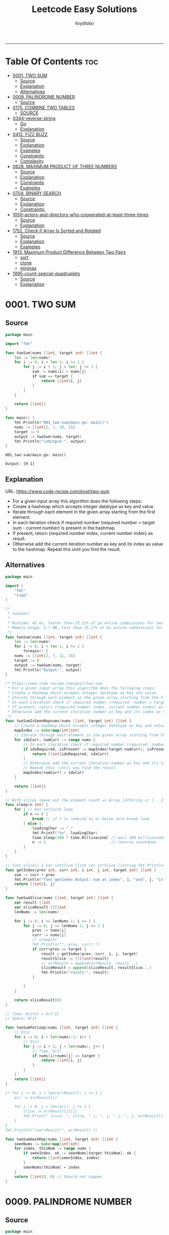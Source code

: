 #+TITLE: Leetcode Easy Solutions
#+AUTHOR: lloydlobo
#+STARTUP: fold
#+OPTIONS: num:nil ^:{}
# #+PROPERTY: header-args :main no :comments link :noweb yes
# #+PROPERTY: header-args :tangle yes :results none
-----

* Table Of Contents :toc:
- [[#0001-two-sum][0001. TWO SUM]]
  - [[#source][Source]]
  - [[#explanation][Explanation]]
  - [[#alternatives][Alternatives]]
- [[#0009-palindrome-number][0009. PALINDROME NUMBER]]
  - [[#source-1][Source]]
- [[#0175-combine-two-tables][0175. COMBINE TWO TABLES]]
  - [[#source-2][SOURCE]]
- [[#0344-reverse-string][0344-reverse-string]]
  - [[#go][Go]]
  - [[#explanation-1][Explanation]]
- [[#0412-fizz-buzz][0412. FIZZ BUZZ]]
  - [[#source-3][Source]]
  - [[#explanation-2][Explanation]]
  - [[#examples][Examples]]
  - [[#constraints][Constraints]]
  - [[#complexity][Complexity]]
- [[#0628-maximum-product-of-three-numbers][0628. MAXIMUM PRODUCT OF THREE NUMBERS]]
  - [[#source-4][Source]]
  - [[#explanation-3][Explanation]]
  - [[#constraints-1][Constraints]]
  - [[#examples-1][Examples]]
- [[#0704-binary-search][0704. BINARY SEARCH]]
  - [[#source-5][Source]]
  - [[#explanation-4][Explanation]]
  - [[#constraints-2][Constraints:]]
- [[#1050-actors-and-directors-who-cooperated-at-least-three-times][1050-actors-and-directors-who-cooperated-at-least-three-times]]
  - [[#source-6][Source]]
  - [[#explanation-5][Explanation]]
- [[#1752-check-if-array-is-sorted-and-rotated][1752. Check if Array Is Sorted and Rotated]]
  - [[#source-7][Source]]
  - [[#explanation-6][Explanation]]
  - [[#examples-2][Examples]]
- [[#1913-maximum-product-difference-between-two-pairs][1913. Maximum Product Difference Between Two Pairs]]
  - [[#sort][sort]]
  - [[#clone][clone]]
  - [[#minmax][minmax]]
- [[#1995-count-special-quadruplets][1995-count-special-quadruplets]]
  - [[#source-8][Source]]
  - [[#explanation-7][Explanation]]

* 0001. TWO SUM
** Source
#+NAME: two-sum
#+begin_src go :tangle ./0001_two-sum/main.go :noweb yes :comments link
package main

import "fmt"

func twoSum(nums []int, target int) []int {
	len := len(nums)
	for i := 0; i < len-1; i += 1 {
		for j := i + 1; j < len; j += 1 {
			sum := nums[i] + nums[j]
			if sum == target {
				return []int{i, j}
			}
		}
	}

	return []int{}
}

func main() {
	fmt.Println("001_two-sum/main.go: main()")
	nums := []int{2, 7, 10, 15}
	target := 9
	output := twoSum(nums, target)
	fmt.Println("\nOutput:", output)
}
#+end_src

#+RESULTS: two-sum
: 001_two-sum/main.go: main()
:
: Output: [0 1]

** Explanation
URL: https://www.code-recipe.com/post/two-sum
 - For a given input array this algorithm does the following steps:
 - Create a hashmap which accepts integer datatype as key and value.
 - Iterate through each element in the given array starting from the first element.
 - In each iteration check if required number (required  number = target sum - current number) is present in the hashmap.
 - If present, return {required number index, current number index} as  result.
 - Otherwise add the current iteration number as key and its index as value to the hashmap. Repeat this  until you find the result.

** Alternatives
#+NAME: two-sum alternative
#+begin_src go
package main

import (
	"fmt"
	"time"
)

/*
 ,* twoSum()
 ,*
 ,* Runtime: 45 ms, faster than 23.21% of go online submissions for two sum.
 ,* Memory Usage: 3.7 MB, less than 75.17% of Go online submissions for Two Sum.
 ,*/
func twoSum(nums []int, target int) []int {
	len := len(nums)
	for i := 0; i < len-1; i += 1 {
		formain() {
	nums := []int{2, 7, 11, 15}
	target := 9
	output := twoSum(nums, target)
	fmt.Println("Output:", output)
}

/* https://www.code-recipe.com/post/two-sum
 ,* For a given input array this algorithm does the following steps:
 ,* Create a hashmap which accepts integer datatype as key and value.
 ,* Iterate through each element in the given array starting from the first element.
 ,* In each iteration check if required number (required  number = target sum - current number) is present in the hashmap.
 ,* If present, return {required number index, current number index} as  result.
 ,* Otherwise add the current iteration number as key and its index as value to the hashmap. Repeat this  until you find the result.
 ,*/
func twoSumIsSeenMapnums(nums []int, target int) []int {
	// Create a hashmap which accepts integer datatype as key and value.
	mapIndex := make(map[int]int)
	// Iterate through each element in the given array starting from the first element.
	for idxCurr, numCurr := range nums {
		// In each iteration check if required number (required  number = target sum - current number) is present in the hashmap.
		if idxRequired, isPresent := mapIndex[target-numCurr]; isPresent {
			return []int{idxRequired, idxCurr}
		}
		// Otherwise add the current iteration number as key and its index as value to the hashmap.
		// Repeat this  until you find the result.
		mapIndex[numCurr] = idxCurr
	}

	return []int{}
}

// With slices leave out the element count => Array [4]String or [...]String (compiler will count it)
func sleep(n int) {
	for { // Run infinite loop
		if n <= 0 {
			break // if n is reduced to or below zero break loop
		} else {
			loadingChar := "."
			fmt.Printf("%v", loadingChar)
			time.Sleep(300 * time.Millisecond) // wait 300 milliseconds
			n -= 1                             // reverse countdown
		}
	}
}

// func slice() { var intSlice []int var strSlice []string fmt.Println(reflect.ValueOf(intSlice).Kind()) fmt.Println(reflect.ValueOf(strSlice).Kind()) }
func getIndex(prev int, curr int, i int, j int, target int) []int {
	sum := curr + prev
	fmt.Println("func getIndex Output: num at index", i, "and", j, "is", sum)
	return []int{i, j}
}

func twoSumSlice(nums []int, target int) []int {
	var result []int
	var sliceResult [][]int
	lenNums := len(nums)

	for i := 0; i <= lenNums-1; i += 1 {
		for j := 0; j <= lenNums-1; j += 1 {
			prev := nums[i]
			curr := nums[j]
			/* sleep(3)
			fmt.Println("", prev, curr) */
			if curr+prev == target {
				result = getIndex(prev, curr, i, j, target)
				resultSlice := [][]int{result}
				// arrResult = append(arrResult, result...)
				sliceResult = append(sliceResult, resultSlice...)
				fmt.Println("result:", result)
			}

		}
	}

	return sliceResult[0]
}

// Time: O(n*n) = O(n^2)
// Space: O(1)

func twoSumForLoop(nums []int, target int) []int {
	// O(n)
	for i := 0; i < len(nums)-1; i++ {
		// O(n)
		for j := i + 1; j < len(nums); j++ {
			// Time: O(1)
			if nums[i]+nums[j] == target {
				return []int{i, j}
			}
		}
	}
	return []int{}
}

/* for i := 0; i < len(arrResult); i += 1 {
	arr := arrResult[i]

	for j := 0; j < len(arr); j += 1 {
		slice := arrResult[i][j]
		fmt.Print(" slice: ", slice, " i: ", i, " j: ", j, arrResult[i], arrResult[j])
	}
}
fmt.Println("\narrResult:", arrResult) */

func twoSumHashMap(nums []int, target int) []int {
	seenNums := make(map[int]int)
	for index, thisNum := range nums {
		if seenIndex, ok := seenNums[target-thisNum]; ok {
			return []int{seenIndex, index}
		}
		seenNums[thisNum] = index
	}
	return []int{0, 0} // Should not happen
}
#+end_src
* 0009. PALINDROME NUMBER
** Source
#+NAME: palindrome-number
#+begin_src go :tangle ./0009_palindrome-number/main.go :comments link :noweb yes
package main

// works
import (
	"fmt"
	"strconv"
	// "strings"
)

/*
	 reverseStr() Function.
		  https://www.geeksforgeeks.org/how-to-reverse-a-string-in-golang/
			type string string
			string is the set of all strings of 8\-bit bytes, conventionally but not necessarily representing UTF\-8\-encoded text\.
			A string may be empty, but not nil\. Values of string type are immutable\. [`string` on pkg.go.dev](https://pkg.go.dev/builtin?utm_source=gopls#string)
*/
func reverseStr(str string) (result string) {
	// Append the result at each for loop turn at the end of string.
	for _, v := range str {
		result = string(v) + result
	}
	return
}

func isPalindrome(x int) bool {
	strX := strconv.FormatInt(int64(x), 10)
	strRevX := reverseStr(strX)
	return strX == strRevX
} // fmt.Println("strX:", strX, "strings", strRevX)

func printResult(int int) {
	result := isPalindrome(int)
	fmt.Println("Output:", int, "isPalindrome", result)
}

// ────────────────────────────────────────────────────────────────────────────
func main() {
	sliceIntNums := []int{121, 212, 123, 101}
	for _, intNum := range sliceIntNums {
		printResult(intNum)
	}
}
#+end_src

#+RESULTS:
: Output: true
* 0175. COMBINE TWO TABLES
** SOURCE
*** MYSQL
#+NAME: 0175-combine-two-tables
#+begin_src sql :tangle ./0175-combine-two-tables/my.sql :comments link :noweb yes :main no
--
# 0175. Combine Two Tables
--
-- Write an SQL query to report the first name, last name, city, and state of each person in the Person table. If the address of a personId is not present in the Address table, report null instead.
-- Return the result table in any order.
--
-- https://leetcode.com/problems/combine-two-tables/
--
-- Runtime: 598 ms.
-- Memory:  0B.

SELECT Person.firstName, Person.lastName, Address.city, Address.state
FROM Person LEFT JOIN Address
ON Person.personId = Address.personId

-- ---------------------------------------------------

-- +-----------+----------+---------------+----------+
-- | firstName | lastName | city          | state    |
-- +-----------+----------+---------------+----------+
-- | Allen     | Wang     | Null          | Null     |
-- | Bob       | Alice    | New York City | New York |
-- +-----------+----------+---------------+----------+

-- --------------------------------------------------

-- Example 1:
--
-- Input:
-- Person table:
-- +----------+----------+-----------+
-- | personId | lastName | firstName |
-- +----------+----------+-----------+
-- | 1        | Wang     | Allen     |
-- | 2        | Alice    | Bob       |
-- +----------+----------+-----------+
-- Address table:
-- +-----------+----------+---------------+------------+
-- | addressId | personId | city          | state      |
-- +-----------+----------+---------------+------------+
-- | 1         | 2        | New York City | New York   |
-- | 2         | 3        | Leetcode      | California |
-- +-----------+----------+---------------+------------+
-- Output:
-- +-----------+----------+---------------+----------+
-- | firstName | lastName | city          | state    |
-- +-----------+----------+---------------+----------+
-- | Allen     | Wang     | Null          | Null     |
-- | Bob       | Alice    | New York City | New York |
-- +-----------+----------+---------------+----------+
-- Explanation:
-- There is no address in the address table for the personId = 1 so we return null in their city and state.
-- addressId = 1 contains information about the address of personId = 2.

-- ---------------------------------------------------

-- SQL Schema
--
-- Table: Person
--
-- +-------------+---------+
-- | Column Name | Type    |
-- +-------------+---------+
-- | personId    | int     |
-- | lastName    | varchar |
-- | firstName   | varchar |
-- +-------------+---------+
-- personId is the primary key column for this table.
-- This table contains information about the ID of some persons and their first and last names.
--
--
--
-- Table: Address
--
-- +-------------+---------+
-- | Column Name | Type    |
-- +-------------+---------+
-- | addressId   | int     |
-- | personId    | int     |
-- | city        | varchar |
-- | state       | varchar |
-- +-------------+---------+
-- addressId is the primary key column for this table.
-- Each row of this table contains information about the city and state of one person with ID = PersonId.
--
--
--
-- Write an SQL query to report the first name, last name, city, and state of each person in the Person table. If the address of a personId is not present in the Address table, report null instead.
--
-- Return the result table in any order.
--
-- The query result format is in the following example.
--
--
#+end_src
* 0344-reverse-string
** Go
#+name: 0344-reverse-string/go
#+begin_src go :tangle ./0344-reverse-string/go/algo/reverse_string.go :noweb yes :comments link :main no
package algo

// Write a function that reverses a string.
// - The input string is given as an array of characters s.
// - You must do this by modifying the input array in-place with O(1) extra memory.
// Constraints:
// 1 <= s.length <= 105
// s[i] is a printable ascii character.
//
// [104 101 108 108 111]
// [111 108 108 101 104]

// Runtime: 38 ms, faster than 79.95% of Go online submissions for Reverse String.
// Memory Usage: 6.8 MB, less than 41.35% of Go online submissions for Reverse String.
func ReverseString(s []byte) []byte {
	j := len(s) - 1
	for i := 0; i < j; i++ {
		s[i], s[j] = s[j], s[i]
		j--
	}
	return s
}

// Runtime: 54 ms
// Memory Usage: 6.9 MB
func ReverseStringStd(s []byte) []byte {
	for i, j := 0, len(s)-1; i < j; i, j = i+1, j-1 {
		s[i], s[j] = s[j], s[i]
	}
	return s
}

func ReverseStringMid(s []byte) []byte {
	for i := 0; i < len(s)/2; i++ {
		s[i], s[len(s)-1-i] = s[len(s)-1-i], s[i]
	}
	return s
}

#+end_src

#+RESULTS:

** Explanation
Write a function that reverses a string.
- The input string is given as an array of characters s.
- You must do this by modifying the input array in-place with O(1) extra memory.
*** Constraints:
1 <= s.length <= 105
s[i] is a printable ascii character.
*** Example 1:
#+begin_example
Input: s = ["h","e","l","l","o"]
Output: ["o","l","l","e","h"]
#+end_example
*** Example 2:
#+begin_example
Input: s = ["H","a","n","n","a","h"]
Output: ["h","a","n","n","a","H"]
#+end_example

* 0412. FIZZ BUZZ
** Source
*** Go
**** main
#+begin_src go :tangle ./0412_fizz-buzz/main.go :main no :noweb yes :comments link
package main

import (
	"fmt"
	"strconv"
)

// fizzBuzz function swaps any integer divisible by 3, 5, or 15.
//
// # Brute Force
// Given a number n, Run a loop from 1 to n
//
//	If a number is divisible by 15.Print FizzBuzz
//	Else If a number is divisible by 3.Print Fizz
//	Else a number is divisible by 3.Print Buzz
//
// # Constraints:
//   - `1 <= n <= 104`
//
// https://www.tutorialcup.com/interview/algorithm/fizz-buzz.html
// Time complexity = O(n) where n is the number till we have to print the values in the fizz buzz way.
// Space Complexity = O(n).
// https://leetcode.com/problems/fizz-buzz/submissions/
// Runtime: 10 ms.
// Memory Usage: 4.3 MB.
func fizzBuzz(n int) []string {
	var output []string

	for i := 1; i < n+1; i++ {
		output = append(output, fmt.Sprint(i))

		if (i)%15 == 0 {
			output[i-1] = "FizzBuzz"
		} else if (i)%3 == 0 {
			output[i-1] = "Fizz"
		} else if (i)%5 == 0 {
			output[i-1] = "Buzz"
		}
		// FIXME: Add an `else` statement to append `i` to `output` slice
		// when `i` is not divisible by 3,5,15.
	}
	return output
}

// FizzBuzzAppend()
//
// Time complexity = O(n) where n is the number till we have to print the values in the fizz buzz way.
// Space Complexity = O(n).
//
// Runtime: 7 ms.
// Memory Usage: 3.4 MB.
func FizzBuzzAppend(n int) []string {
	var arr = make([]string, 0, n) // The make built\-in function allocates and initializes an object of type slice, map, or chan (only).

	for i := 1; i < n+1; i++ {
		if (i)%15 == 0 {
			arr = append(arr, "FizzBuzz")
		} else if (i)%3 == 0 {
			arr = append(arr, "Fizz")
		} else if (i)%5 == 0 {
			arr = append(arr, "Buzz")
		} else {
			arr = append(arr, strconv.Itoa(i)) // Itoa is equivalent to FormatInt(int64(i), 10).
		}
	}
	return arr
}

// main function to print the output to console.
func main() {
	n := 16
	fmt.Printf("fizzBuzz: %v\n", fizzBuzz(n))
	n = 16
	fmt.Printf("fizzBuzz: %v\n", FizzBuzzAppend(n))
}

//   conversion from int to string yields a string of one rune, not a string of digits (did you mean fmt.Sprint(x)?) stringintconv [11, 27]
#+end_src

** Explanation
Given an integer n, return a string array answer (1-indexed) where:
#+begin_example go
answer[i] == "FizzBuzz" if i is divisible by 3 and 5.
answer[i] == "Fizz" if i is divisible by 3.
answer[i] == "Buzz" if i is divisible by 5.
answer[i] == i (as a string) if none of the above conditions are true.
#+end_example

** Examples
*** Example 1:
Input: n = 3
Output: ["1","2","Fizz"]
*** Example 2:
Input: n = 5
Output: ["1","2","Fizz","4","Buzz"]
*** Example 3:
Input: n = 15
Output: ["1","2","Fizz","4","Buzz","Fizz","7","8","Fizz","Buzz","11","Fizz","13","14","FizzBuzz"]
** Constraints
- 1 <= n <= 104
** Complexity
- Time complexity = O(n) where n is the number till we have to print the values in the fizz buzz way.
- Space Complexity = O(n).
* 0628. MAXIMUM PRODUCT OF THREE NUMBERS
** Source
*** Go
#+NAME: maximum-product-of-three-numbers
#+begin_src go :tangle ./0628_maximum-product-of-three-numbers/main.go :noweb yes :comments link :main no

// 628. Maximum Product of Three Numbers.
//
// Given an integer array nums, find three numbers whose product is maximum and return the maximum product.
//
// Example 1:
// Input: nums = [1,2,3]
// Output: 6
//
// Example 2:
// Input: nums = [1,2,3,4]
// Output: 24
//
// Example 3:
// Input: nums = [-1,-2,-3]
// Output: -6
//
// Constraints:
// - 3 <= nums.length <= 104
// - -1000 <= nums[i] <= 1000
package main

import (
	"github.com/lloydlobo/leetcode/singlescan"
	"github.com/lloydlobo/leetcode/sorting"
	"github.com/lloydlobo/leetcode/testcases"
)

func main() {
	arrNums, arrWant := testcases.GetMainArgs()
	n := len(arrNums) - 1

	testcases.ExecForLoop(singlescan.MaximumProductSingleScan, arrNums, arrWant, n)
	testcases.ExecForLoop(sorting.MaximumProductSorting, arrNums, arrWant, n)
}
#+end_src
** Explanation
** Constraints
** Examples
* 0704. BINARY SEARCH
** Source
*** Go
#+NAME: binary-search
#+begin_src go :tangle ./0704_binary-search/main.go :noweb yes :comments link

// Given an array of integers nums which is sorted in ascending order, and an integer target, write a function to search target in nums.
// If target exists, then return its index. Otherwise, return -1.
//
// You must write an algorithm with O(log n) runtime complexity.
//
// https://leetcode.com/problems/binary-search/
//
// Constraints:
//
//   - 1 <= nums.length <= 104
//   - -104 < nums[i], target < 104
//   - All the integers in nums are unique.
//   - nums is sorted in ascending order.
package main

import (
	"fmt"
	"log"
	"sort"
	"stdout"
)

// Runtime: 31 ms, faster than 95.31% of Go online submissions for Binary Search.
// Memory Usage: 6.7 MB, less than 94.48% of Go online submissions for Binary Search.
//
// Runtime: 32 ms, faster than 93.68% of Go online submissions for Binary Search.
// Memory Usage: 6.5 MB, less than 99.96% of Go online submissions for Binary Search.
func searchDivideAndConquer(nums []int, target int) int {
	low, high := 0, len(nums)-1 // left: is the first position at 0// right: 0 index means we subtract one from len
	for low <= high {
		mid := (low + high) / 2
		if nums[mid] == target {
			return mid // If target is in the middle itself
		} else if nums[mid] > target {
			high-- // high = mid - 1 //  else the target can only be present in the left subarray/slice
		} else {
			low++ // low = low + 1 // If target is less than mid then it will be in the right subarray/slice
		}
	}
	return -1
}

// Runtime: 40 ms, faster than 72.72% of Go online submissions for Binary Search.
// Memory Usage: 7.1 MB, less than 53.18% of Go online submissions for Binary Search.
//
// Runtime: 33 ms, faster than 91.94% of Go online submissions for Binary Search.
// Memory Usage: 7 MB, less than 61.39% of Go online submissions for Binary Search.
func searchBruteForce(nums []int, target int) int {
	for i := 0; i < len(nums); i++ {
		if nums[i] == target {
			return i
		}
	}
	return -1
}

func main() {
	log.SetFlags(log.Ldate | log.Lshortfile)
	log.Println("| 0704_binary-search/main.go: main()")
	nums := []int{-1, 0, 3, 5, 9, 12}
	target := 9

	searchRunMain()

	output := SearchForLoop(nums, target)
	fmt.Printf("\nSearchForLoop:%2v\n", output)

	nums, target, _ = getNumsTargets()
	outputIterative := SearchIterative(nums, target)
	fmt.Println("\nSearchIterative:", outputIterative)

	// nums, target, _ = getRandomNumsSlice(20)
	// outputIterative = SearchIterative(nums, target)
	// fmt.Println("\nSearchIterative:", outputIterative)

	nums = []int{-1, 0, 3, 5, 9, 12}
	target = 3
	// nums, target, _ = getRandomNumsSlice(20)
	outputRecursive := SearchRecursive(nums, target, 0, len(nums))
	fmt.Println("\nSearchRecursive:", outputRecursive)

	nums = []int{-1, 0, 3, 5, 9, 12}
	target = 1
	// nums, target, _ = getRandomNumsSlice(20)
	outputRecursive = SearchRecursive(nums, target, 0, len(nums))
	fmt.Printf("\nSearchRecursive: %2v \n\n", outputRecursive)
	// stdout.OutputToFile("file.log")

	stdout.OutputToFile("")

}
#+end_src
*** Go Recursive
#+begin_example go

// Binary Search Algorithm: The basic steps to perform Binary Search are:
//
// https://www.geeksforgeeks.org/binary-search/
//
//	Begin with the mid element of the whole array as a search key.
//	If the value of the search key is equal to the item then return an index of the search key.
//	Or if the value of the search key is less than the item in the middle of the interval, narrow the interval to the lower half.
//	Otherwise, narrow it to the upper half.
//	Repeatedly check from the second point until the value is found or the interval is empty.
//
// # Binary Search Algorithm can be implemented in the following two ways
//
// Iterative Method
// Recursive Method

// SearchRecursive
//
// Credits: https://www.geeksforgeeks.org/binary-search/
//
// l, r := 0, len(nums)-1 // left & right
func SearchRecursive(nums []int, target int, l, r int) int {
	if r >= l {
		mid := (r + l) / 2 // Or l + (r - l) / 2.

		if nums[mid] == target {
			return mid // If the target is in the middle itself.
		} else if nums[mid] > target {
			rSub := mid - 1 // move to the left
			return SearchRecursive(nums, target, l, rSub)
		} else {
			lAdd := mid + 1 // move to the right
			return SearchRecursive(nums, target, lAdd, r)
		}
	}

	return -1
}

// Runtime: 79 ms, faster than 11.19% of Go online submissions for Binary Search.
// Memory Usage: 7.6 MB, less than 10.50% of Go online submissions for Binary Search.
func searchRecursive(nums []int, target int) int {
	return binarySearchRecursive(nums, target, 0, len(nums)-1)
}

// Runtime: 79 ms, faster than 11.19% of Go online submissions for Binary Search.
// Memory Usage: 7.6 MB, less than 10.50% of Go online submissions for Binary Search.
func binarySearchRecursive(nums []int, target, left, right int) int {
	var output int
	if left > right {
		return -1
	}
	mid := (left + right) / 2
	if nums[mid] == target {
		return mid
	} else if target < nums[mid] {
		output = binarySearchRecursive(nums, target, left, mid-1)
	} else {
		output = binarySearchRecursive(nums, target, mid+1, right)
	}
	return output
}

#+end_example

*** Go Alternative
#+NAME: binary-search
#+begin_example go

// Given an array of integers nums which is sorted in ascending order, and an integer target, write a function to search target in nums.
// If target exists, then return its index. Otherwise, return -1.
//
// You must write an algorithm with O(log n) runtime complexity.
//
// https://leetcode.com/problems/binary-search/
//
/*
   EXAMPLES:
     Example 1:
        Input: nums = [-1,0,3,5,9,12], target = 9
        Output: 4
        Explanation: 9 exists in nums and its index is 4

     Example 2:
        Input: nums = [-1,0,3,5,9,12], target = 2
        Output: -1
        Explanation: 2 does not exist in nums so return -1

     Example 3:
        Input: arr[] = {10, 20, 30, 50, 60, 80, 110, 130, 140, 170}, x = 110
        Output: 6
        Explanation: Element x is present at index 6.

     Example 4:
        Input: arr[] = {10, 20, 30, 40, 60, 110, 120, 130, 170}, x = 175
        Output: -1
        Explanation: Element x is not present in arr[].
*/
//
// Constraints:
//
//   - 1 <= nums.length <= 104
//   - -104 < nums[i], target < 104
//   - All the integers in nums are unique.
//   - nums is sorted in ascending order.
package main

import (
	"fmt"
	"log"
	"sort"
	"stdout"
)

// Runtime: 68 ms, faster than 27.39% of Go online submissions for Binary SearchForLoop.
// Memory Usage: 6.7 MB, less than 94.45% of Go online submissions for Binary SearchForLoop.
func SearchForLoop(nums []int, target int) int {
	for i := 0; i < len(nums); i++ {
		if nums[i] == target {
			return i
		}
	}

	return -1
}

func getRandomNumsSlice(count int) ([]int, int, int) {
	nums := []int{10, 20, 30, 50, 60, 80, 110, 130, 140, 170}
	len := len(nums)
	for idx := 0; idx < count; idx++ {
		// nums = append(nums, rand.Int())
		nums = append(nums, nums[len-1]+idx*10)
	}
	sort.Slice(nums, func(i, j int) bool {
		return nums[i] < nums[j]
	})

	// len2 := len(nums)
	// mid := len2 - len1
	// fmt.Printf("nums: %v\n", nums)

	return nums, 60, 5

}

func getNumsTargets() ([]int, int, int) {
	nums := []int{10, 20, 30, 50, 60, 80, 110, 130, 140, 170}
	target := 110
	want := 6

	return nums, target, want
}

// Binary Search Algorithm: The basic steps to perform Binary Search are:
//
// https://www.geeksforgeeks.org/binary-search/
//
//	Begin with the mid element of the whole array as a search key.
//	If the value of the search key is equal to the item then return an index of the search key.
//	Or if the value of the search key is less than the item in the middle of the interval, narrow the interval to the lower half.
//	Otherwise, narrow it to the upper half.
//	Repeatedly check from the second point until the value is found or the interval is empty.
//
// # Binary Search Algorithm can be implemented in the following two ways
//
// Iterative Method
// Recursive Method
func SearchIterative(nums []int, target int) int {
	n := len(nums) // length of the slice/array
	left := 0      // left: is the first position at 0
	right := n - 1 // right: 0 index means we subtract one from len

	for right-left > 1 {
		mid := (right + left) / 2
		// time.Sleep(time.Second * 1)
		// fmt.Printf("nums: %2v \n ", nums)
		// fmt.Printf("\rleft: %2v: %v | mid: %2v: %v | right: %2v: %v \n", left, nums[left], mid, nums[mid], right, nums[right])

		if target == nums[mid] {
			return mid // If target is in the middle itself
		} else if target > nums[mid] {
			// increment the position to right
			left = mid + 1 // If target is less than mid then it will be in the right subarray/slice
		} else {
			right = mid - 1 // else the target can only be present in the left subarray/slice
		}
	} // for as a while loop

	// If the element is not present in slice/array
	return -1
}

// SearchRecursive
//
// Credits: https://www.geeksforgeeks.org/binary-search/
//
// l, r := 0, len(nums)-1 // left & right
func SearchRecursive(nums []int, target int, l, r int) int {
	if r >= l {
		mid := (r + l) / 2 // Or l + (r - l) / 2.

		if nums[mid] == target {
			return mid // If the target is in the middle itself.
		} else if nums[mid] > target {
			rSub := mid - 1 // move to the left
			return SearchRecursive(nums, target, l, rSub)
		} else {
			lAdd := mid + 1 // move to the right
			return SearchRecursive(nums, target, lAdd, r)
		}
	}

	return -1
}

// Runtime: 31 ms, faster than 95.31% of Go online submissions for Binary Search.
// Memory Usage: 6.7 MB, less than 94.48% of Go online submissions for Binary Search.
//
// Runtime: 32 ms, faster than 93.68% of Go online submissions for Binary Search.
// Memory Usage: 6.5 MB, less than 99.96% of Go online submissions for Binary Search.
func searchMid(nums []int, target int) int {
	low, high := 0, len(nums)-1
	for low <= high {
		mid := (low + high) / 2
		if nums[mid] == target {
			return mid
		} else if nums[mid] > target {
			high--
		} else {
			low++
		}
	}
	return -1
}

// Runtime: 40 ms, faster than 72.72% of Go online submissions for Binary Search.
// Memory Usage: 7.1 MB, less than 53.18% of Go online submissions for Binary Search.
//
// Runtime: 33 ms, faster than 91.94% of Go online submissions for Binary Search.
// Memory Usage: 7 MB, less than 61.39% of Go online submissions for Binary Search.
func search(nums []int, target int) int {
	for i := 0; i < len(nums); i++ {
		if nums[i] == target {
			return i
		}
	}
	return -1
}

// Runtime: 79 ms, faster than 11.19% of Go online submissions for Binary Search.
// Memory Usage: 7.6 MB, less than 10.50% of Go online submissions for Binary Search.
func searchRecursive(nums []int, target int) int {
	return binarySearchRecursive(nums, target, 0, len(nums)-1)
}

// Runtime: 79 ms, faster than 11.19% of Go online submissions for Binary Search.
// Memory Usage: 7.6 MB, less than 10.50% of Go online submissions for Binary Search.
func binarySearchRecursive(nums []int, target, left, right int) int {
	var output int
	if left > right {
		return -1
	}
	mid := (left + right) / 2
	if nums[mid] == target {
		return mid
	} else if target < nums[mid] {
		output = binarySearchRecursive(nums, target, left, mid-1)
	} else {
		output = binarySearchRecursive(nums, target, mid+1, right)
	}
	return output
}

func searchRunMain() {
	var nums []int
	var target int
	nums = []int{-1, 0, 3, 5, 9, 12}
	target = 9
	fmt.Printf("search: %v, %v, %v\n", searchRecursive(nums, target), nums, target)
	nums = []int{5}
	target = 5
	fmt.Printf("search: %v, %v, %v\n", searchRecursive(nums, target), nums, target)
	nums = []int{5}
	target = -5
	fmt.Printf("search: %v, %v, %v\n", searchRecursive(nums, target), nums, target)
	nums = []int{2, 5}
	target = 5
	fmt.Printf("search: %v, %v, %v\n", searchRecursive(nums, target), nums, target)
	nums = []int{-1, 0, 5}
	target = 5
	fmt.Printf("searchRecursive: %v, %v, %v\n", searchRecursive(nums, target), nums, target)
	nums = []int{-1, 0, 3, 5, 9, 12}
	target = 13
	fmt.Printf("searchRecursive: %v, %v, %v\n", searchRecursive(nums, target), nums, target)
}

func main() {
	log.SetFlags(log.Ldate | log.Lshortfile)
	log.Println("| 0704_binary-search/main.go: main()")
	nums := []int{-1, 0, 3, 5, 9, 12}
	target := 9

	searchRunMain()

	output := SearchForLoop(nums, target)
	fmt.Printf("\nSearchForLoop:%2v\n", output)

	nums, target, _ = getNumsTargets()
	outputIterative := SearchIterative(nums, target)
	fmt.Println("\nSearchIterative:", outputIterative)

	// nums, target, _ = getRandomNumsSlice(20)
	// outputIterative = SearchIterative(nums, target)
	// fmt.Println("\nSearchIterative:", outputIterative)

	nums = []int{-1, 0, 3, 5, 9, 12}
	target = 3
	// nums, target, _ = getRandomNumsSlice(20)
	outputRecursive := SearchRecursive(nums, target, 0, len(nums))
	fmt.Println("\nSearchRecursive:", outputRecursive)

	nums = []int{-1, 0, 3, 5, 9, 12}
	target = 1
	// nums, target, _ = getRandomNumsSlice(20)
	outputRecursive = SearchRecursive(nums, target, 0, len(nums))
	fmt.Printf("\nSearchRecursive: %2v \n\n", outputRecursive)
	// stdout.OutputToFile("file.log")

	stdout.OutputToFile("")

}
#+end_example

*** TypeScript
#+begin_example typescript
function search(nums: number[], target: number): number {
  let low = 0;
  let high = nums.length - 1;
  while (low <= high) {
    const mid = Math.floor((low + high) / 2);
    if (nums[mid] === target) {
      return mid;
    } else if (nums[mid] > target) {
      // high--;
      high = mid - 1;
    } else if (nums[mid] < target) {
      // low++
      low = mid + 1;
    }
  }
  return -1;
}
#+end_example

** Explanation
URL: https://leetcode.com/problems/binary-search/
Given an array of integers nums which is sorted in ascending order, and an integer target, write a function to search target in nums. If target exists, then return its index. Otherwise, return -1.

You must write an algorithm with O(log n) runtime complexity.

*** Example 1:
Input: nums = [-1,0,3,5,9,12], target = 9
Output: 4
Explanation: 9 exists in nums and its index is 4

*** Example 2:
Input: nums = [-1,0,3,5,9,12], target = 2
Output: -1
Explanation: 2 does not exist in nums so return -1
*** More Examples
#+begin_example markdown
EXAMPLES:
  Example 1:
     Input: nums = [-1,0,3,5,9,12], target = 9
     Output: 4
     Explanation: 9 exists in nums and its index is 4

  Example 2:
     Input: nums = [-1,0,3,5,9,12], target = 2
     Output: -1
     Explanation: 2 does not exist in nums so return -1

  Example 3:
     Input: arr[] = {10, 20, 30, 50, 60, 80, 110, 130, 140, 170}, x = 110
     Output: 6
     Explanation: Element x is present at index 6.

  Example 4:
     Input: arr[] = {10, 20, 30, 40, 60, 110, 120, 130, 170}, x = 175
     Output: -1
     Explanation: Element x is not present in arr[].
#+end_example

** Constraints:
    - 1 <= nums.length <= 104
    - -104 < nums[i], target < 104
    - All the integers in nums are unique.
    - nums is sorted in ascending order.
* TODO 1050-actors-and-directors-who-cooperated-at-least-three-times
** Source
*** MYSQL
#+name: 1050-actors-and-directors-who-cooperated-at-least-three-times
#+begin_src go :tangle ./1050-actors-and-directors-who-cooperated-at-least-three-times/my.sql :noweb yes :comments link :main no

#+end_src
** Explanation
https://leetcode.com/problems/actors-and-directors-who-cooperated-at-least-three-times/
* 1752. Check if Array Is Sorted and Rotated
** Source
*** GO
**** main.go
#+NAME: check-if-array-is-sorted-and-rotated
#+begin_src go :tangle ./1752-check-if-array-is-sorted-and-rotated/main.go :main no :noweb yes :comments link

// 1752. Check if Array Is Sorted and Rotated
// Easy
// Given an array nums, return true if the array was originally sorted in non-decreasing order, then rotated some number of positions (including zero). Otherwise, return false.
// There may be duplicates in the original array.
//
// Note: An array A rotated by x positions results in an array B of the same length such that A[i] == B[(i+x) % A.length], where % is the modulo operation.
//
// Constraints:
//
//	1 <= nums.length <= 100
//	1 <= nums[i] <= 100
package main

import (
	"log"
	"time"

	"github.com/fatih/color"

	testcase "github.com/lloydlobo/leetcode/easy/1752-check-if-array-is-sorted-and-rotated/testcase"
)

// Runtime: 0 ms, faster than 100.00% of Go online submissions for Check if Array Is Sorted and Rotated.
// Memory Usage: 2 MB, less than 87.88% of Go online submissions for Check if Array Is Sorted and Rotated.
func CheckMiss(nums []int) bool {
	n := len(nums)
	if n < 3 {
		return true // Edge case when numbers set are small.
	}
	miss := false

	for i := 1; i < n; i++ {
		prevMoreThanCurr := nums[i-1] > nums[i]
		if !miss && prevMoreThanCurr {
			miss = true
		} else if prevMoreThanCurr {
			return false
		}
	}
	if miss {
		isLastLessThanEqualFirst := nums[n-1] <= nums[0]
		return isLastLessThanEqualFirst
	}
	return true
}

// if array is sorted and rotated then, there is only 1 break point where (nums[x] > nums[x+1]),
// if array is only sorted then, there is 0 break point.
//
// Compare all neignbour elements (a,b) in nums,
// the case of a > b can happen at most once.
// Note that the first element and the last element are also connected.
// If all a <= b, nums is already sorted.
// If all a <= b but only one a > b,
// rotate and make b the first element.
// Otherwise return false.
// # Complexity
// Time O(n)
// Space O(1)
// Runtime: 0 ms.
// Memory Usage: 2.1 MB.
func Check(nums []int) bool {
	count, n := 0, len(nums)
	if n < 3 {
		return true // Edge case when numbers set are small.
	}
	for i := 0; i < n; i++ {
		if nums[i] > nums[(i+1)%n] {
			count++
		}
		if count > 1 {
			return false
		}
	}
	return true // return (count <= 1)
}

func sleep(x time.Duration) {
	time.Sleep(time.Millisecond * x)
}

/*
# Examples:

    Example 1:

    Input: nums = [3,4,5,1,2]
    Output: true
    Explanation: [1,2,3,4,5] is the original sorted array.
    You can rotate the array by x = 3 positions to begin on the the element of value 3: [3,4,5,1,2].

    Example 2:

    Input: nums = [2,1,3,4]
    Output: false
    Explanation: There is no sorted array once rotated that can make nums.

    Example 3:

    Input: nums = [1,2,3]
    Output: true
    Explanation: [1,2,3] is the original sorted array.
    You can rotate the array by x = 0 positions (i.e. no rotation) to make nums.
*/

func main() {
	var arrGot []bool
	var arrWant []bool

	t := &testcase.Testcase{}
	t.ArrNums, t.ArrWants = testcase.GetTestcase()

	color.Set(color.FgYellow, color.Bold)
	arrGot, arrWant = testcase.ExecForLoop(Check, t)
	go sleep(500)
	log.Printf(" ➜  got: %v | want: %v\n", arrGot, arrWant)
	arrGot, arrWant = testcase.ExecForLoop(CheckMiss, t)
	go sleep(500)
	log.Printf(" ➜  got: %v | want: %v\n", arrGot, arrWant)
	color.Unset()

	// fmt.Printf("➜ %2v | output: %11v | want: %11v\n\n", i, got, want)
}
#+end_src

#+RESULTS: check-if-array-is-sorted-and-rotated

*** TYPESCRIPT
#+begin_src typescript
function check(nums: number[]): boolean {
    const n: number = nums.length;
    if (n < 3) {
        return true;
    }
    let count = 0;
    for (let i = 0; i < n; i++) {
        if (nums[i] > nums[(i+1) % n]) {
            count++;
        }
        if (count > 1) {
            return false;
        }
    }
    return true;
};

function main(){
    const nums: number[] = [3,4,5,1,2];
    const want: boolean =  true;
    const got: boolean = check(nums);
    console.log(want, got);
}

main()
#+end_src

*** C
#+NAME: 1752-check-if-array-is-sorted-and-rotated
#+begin_src c :tangle ./1752-check-if-array-is-sorted-and-rotated/C/check.c :main no :noweb yes :comments link
 */
#include <stdbool.h>
#include <stddef.h>
#include <stdio.h>

#define BOOL bool
// #define SIZE(arr) (sizeof(arr) / sizeof(arr[0]))

// 1752. Check if Array Is Sorted and Rotated
//
// Given an array nums, return true if the array was originally sorted in
// non-decreasing order, then rotated some number of positions (including zero).
// Otherwise, return false. There may be duplicates in the original array. Note:
// An array A rotated by x positions results in an array B of the same length
// such that A[i] == B[(i+x) % A.length], where % is the modulo operation
//
// Constraints:
// 1 <= nums.length <= 100
// 1 <= nums[i] <= 100
//
// Runtime: 2 ms.
// Memory Usage: 5.8 MB.
bool check(int *nums, int numsSize) {
  int count = 0;
  for (int i = 0; i < numsSize; i++) {
    printf("\n%d:%2d |%2d", i, nums[i], count);
    if (nums[i] > nums[(i + 1) % numsSize]) {
      count++;
    }
    if (count > 1) {
      return false;
    }
  }
  return true;
};

void printout(int *nums, bool want) {
  for (int i = 0; i < 5; i++) {
    printf("%d ", nums[i]);
  }
  printf("| want: %s\n", want ? "true" : "false");
}

int main() {
  int nums[5] = {3, 4, 5, 1, 2};
  bool want = true;
  printout(nums, want);
  int n = sizeof(nums) / sizeof(nums[0]); // is size_t but coerced as int.
  bool out = check(nums, n);
  printf("\ngot:%2s|want:%2s\n", out ? "true" : "false",
         want ? "true" : "false");
}
#+end_src
** Explanation
** Examples
* 1913. Maximum Product Difference Between Two Pairs
** sort
#+begin_src go :tangle ./1913-maximum-product-difference-between-two-pairs/go/algo/sort/sort.go :main no :comments link :noweb yes
package sort

import (
"sort"
)

// MaxProductDifferenceSort() sorts the slice nums.
// and returns product of first & last two integers.
//
// Using an unstable sort standard function.
//
// https://leetcode.com/submissions/detail/809639232/
//
// Runtime: 34 ms; Memory: 6.4 MB
func MaxProductDifferenceSort(nums []int) int {
n := len(nums)
sort.Ints(nums)
return (nums[n-1] * nums[n-2]) - (nums[0] * nums[1])
}
#+end_src

** clone
#+begin_src go :tangle ./1913-maximum-product-difference-between-two-pairs/go/algo/clone/clone.go :main no :comments link :noweb yes
package clone

import "sort"

type SortedKeys struct {
	Value int
	Id    int
}

// MaxProductDifferenceClone keeps the nums intact,
// and returns difference of the product of
// the 2 largest and 2 smallest numbers.
//
// Runtime: 69 ms; Memory: 8.5 MB
func MaxProductDifferenceClone(nums []int) int {
	n := len(nums)

	sortedNums := getSortIdx(nums, n)                 // Sort by value while keeping the index beside it.
	lg, sm, _ := getGreatestMultiplier(sortedNums, n) // Multiply and store id of first 2 and last two nums.

	return lg - sm // Return difference of largest to smallest product.
}

func getSortIdx(nums []int, size int) [][]int {
	var hash = make(map[int][]int)
	var keys = make([][]int, size)
	// Populate hash map with hashed nums and id.
	for i := 0; i < size; i++ {
		// get index of all nums before sorting
		hash[i] = []int{nums[i], i}
	}
	// Populate keys slice with hashed nums and id.
	for i := 0; i < len(hash); i++ {
		keys[i] = []int{hash[i][0], hash[i][1]}
	}
	// Sort by value while keeping the index beside it.
	sort.Slice(keys, func(i, j int) bool {
		return keys[i][0] > keys[j][0]
	})
	return keys
}

func getGreatestMultiplier(n [][]int, size int) (int, int, []int) {
	a, b, y, z := n[0][0], n[1][0], n[size-2][0], n[size-1][0]         // 9 8 4 2
	ida, idb, idy, idz := n[0][1], n[1][1], n[size-2][1], n[size-1][1] // a b y z

	large, small := a*b, y*z             // Populate 0*1, n-1*n. (products)
	abyzIdx := []int{ida, idb, idy, idz} // Populate 0,1,n-1,n. (ids)

	return large, small, abyzIdx
}

#+end_src

** minmax
#+begin_src go :tangle ./1913-maximum-product-difference-between-two-pairs/go/algo/minmax/minmax.go :main no :comments link :noweb yes
package minmax

// Is it like counting? and tallying?
func MaxProductDifferenceMinMax(nums []int) int {
	max1, max2 := nums[0], nums[1]
	if max1 < max2 {
		max1, max2 = max2, max1
	}
	min1, min2 := nums[0], nums[1]
	if min1 > min2 {
		min1, min2 = min2, min1
	}

	size := len(nums)

	for i := 2; i < size; i++ {
		num := nums[i]

		if num > max1 {
			max2 = max1
			max1 = num
		} else if num > max2 {
			max2 = num
		}

		if num < min1 {
			min2 = min1
			min1 = num
		} else if num < min2 {
			min2 = num
		}
	}

	return max1*max2 - min1*min2
}
#+end_src

* 1995-count-special-quadruplets
** Source
*** GO
**** main.go
#+name: 1955-count-special-quadruplets/go
#+begin_src go :tangle ./1955-count-special-quadruplets/go/algo/countquad.go :noweb yes :comments link :main no
package algo

#+end_src

*** TYPESCRIPT
#+begin_src typescript

function main(){
    const nums: number[] = [3,4,5,1,2];
    const want: boolean =  true;
    const got: boolean = check(nums);
    console.log(want, got);
}

main()
#+end_src

*** C
#+NAME: 1752-check-if-array-is-sorted-and-rotated
#+begin_src c :tangle ./1752-check-if-array-is-sorted-and-rotated/C/check.c :main no :noweb yes :comments link
 */
#include <stdbool.h>
#include <stddef.h>
#include <stdio.h>

#define BOOL bool
// #define SIZE(arr) (sizeof(arr) / sizeof(arr[0]))

// 1752. Check if Array Is Sorted and Rotated
//
// Given an array nums, return true if the array was originally sorted in
// non-decreasing order, then rotated some number of positions (including zero).
// Otherwise, return false. There may be duplicates in the original array. Note:
// An array A rotated by x positions results in an array B of the same length
// such that A[i] == B[(i+x) % A.length], where % is the modulo operation
//
// Constraints:
// 1 <= nums.length <= 100
// 1 <= nums[i] <= 100
//
// Runtime: 2 ms.
// Memory Usage: 5.8 MB.
bool check(int *nums, int numsSize) {
  int count = 0;
  for (int i = 0; i < numsSize; i++) {
    printf("\n%d:%2d |%2d", i, nums[i], count);
    if (nums[i] > nums[(i + 1) % numsSize]) {
      count++;
    }
    if (count > 1) {
      return false;
    }
  }
  return true;
};

void printout(int *nums, bool want) {
  for (int i = 0; i < 5; i++) {
    printf("%d ", nums[i]);
  }
  printf("| want: %s\n", want ? "true" : "false");
}

int main() {
  int nums[5] = {3, 4, 5, 1, 2};
  bool want = true;
  printout(nums, want);
  int n = sizeof(nums) / sizeof(nums[0]); // is size_t but coerced as int.
  bool out = check(nums, n);
  printf("\ngot:%2s|want:%2s\n", out ? "true" : "false",
         want ? "true" : "false");
}
#+end_src
** Explanation
https://leetcode.com/problems/count-special-quadruplets/

- Given a 0-indexed integer array nums,
  return the number of distinct quadruplets (a, b, c, d) such that:

  #+begin_example
    nums[a] + nums[b] + nums[c] == nums[d], and
    a < b < c < d
  #+end_example

*** Constraints:
    4 <= nums.length <= 50
    1 <= nums[i] <= 100

*** Examples
#+begin_example
Example 1:

Input: nums = [1,2,3,6]
Output: 1
Explanation: The only quadruplet that satisfies the requirement is (0, 1, 2, 3) because 1 + 2 + 3 == 6.

Example 2:

Input: nums = [3,3,6,4,5]
Output: 0
Explanation: There are no such quadruplets in [3,3,6,4,5].

Example 3:

Input: nums = [1,1,1,3,5]
Output: 4
Explanation: The 4 quadruplets that satisfy the requirement are:
- (0, 1, 2, 3): 1 + 1 + 1 == 3
- (0, 1, 3, 4): 1 + 1 + 3 == 5
- (0, 2, 3, 4): 1 + 1 + 3 == 5
- (1, 2, 3, 4): 1 + 1 + 3 == 5

#+end_example
